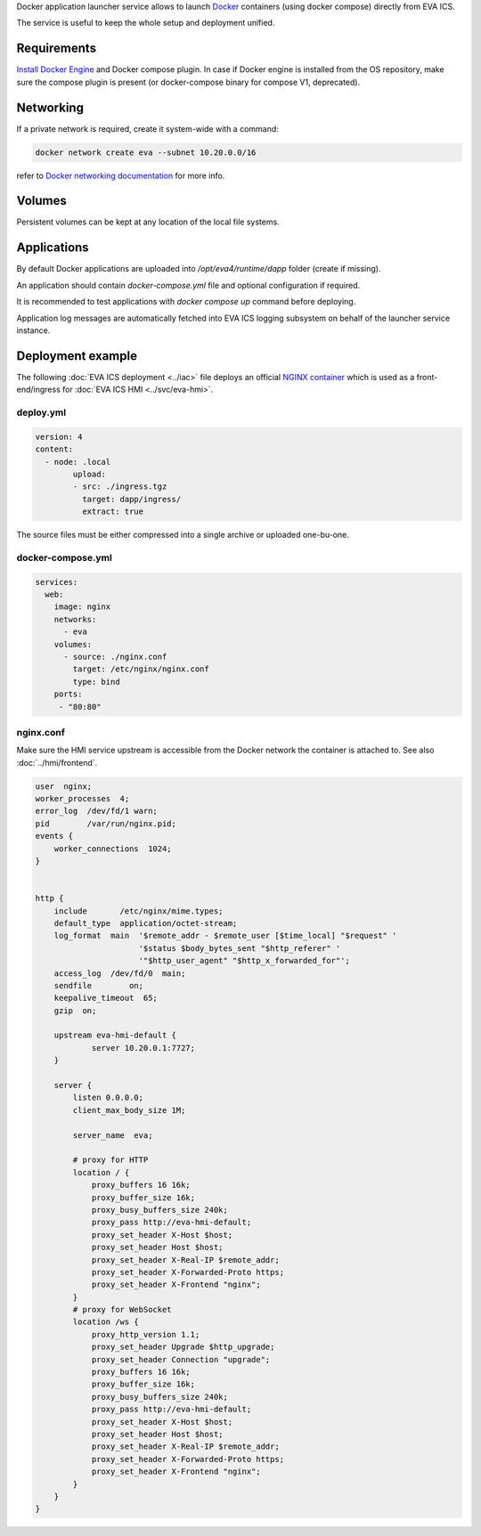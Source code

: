 Docker application launcher service allows to launch `Docker
<https://www.docker.com>`_ containers (using docker compose) directly from EVA
ICS.

The service is useful to keep the whole setup and deployment unified.

Requirements
============

`Install Docker Engine <https://docs.docker.com/engine/install/>`_ and Docker
compose plugin. In case if Docker engine is installed from the OS repository,
make sure the compose plugin is present (or docker-compose binary for compose
V1, deprecated).

Networking
==========

If a private network is required, create it system-wide with a command:

.. code:: shell

   docker network create eva --subnet 10.20.0.0/16

refer to `Docker networking documentation <https://docs.docker.com/network/>`_
for more info.

Volumes
=======

Persistent volumes can be kept at any location of the local file systems.

Applications
============

By default Docker applications are uploaded into */opt/eva4/runtime/dapp*
folder (create if missing).

An application should contain *docker-compose.yml* file and optional
configuration if required.

It is recommended to test applications with *docker compose up* command before
deploying.

Application log messages are automatically fetched into EVA ICS logging
subsystem on behalf of the launcher service instance.

Deployment example
==================

The following :doc:`EVA ICS deployment <../iac>` file deploys an official
`NGINX container <https://hub.docker.com/_/nginx>`_ which is used as a
front-end/ingress for :doc:`EVA ICS HMI <../svc/eva-hmi>`.

deploy.yml
----------

.. code:: yaml

	version: 4
	content:
	  - node: .local
		upload:
		- src: ./ingress.tgz
		  target: dapp/ingress/
		  extract: true

The source files must be either compressed into a single archive or uploaded
one-bu-one.

docker-compose.yml
------------------

.. code:: yaml

    services:
      web:
        image: nginx
        networks:
          - eva
        volumes:
          - source: ./nginx.conf
            target: /etc/nginx/nginx.conf
            type: bind
        ports:
         - "80:80"

nginx.conf
----------

Make sure the HMI service upstream is accessible from the Docker network the
container is attached to. See also :doc:`../hmi/frontend`.

.. code:: nginx

    user  nginx;
    worker_processes  4;
    error_log  /dev/fd/1 warn;
    pid        /var/run/nginx.pid;
    events {
        worker_connections  1024;
    }


    http {
        include       /etc/nginx/mime.types;
        default_type  application/octet-stream;
        log_format  main  '$remote_addr - $remote_user [$time_local] "$request" '
                          '$status $body_bytes_sent "$http_referer" '
                          '"$http_user_agent" "$http_x_forwarded_for"';
        access_log  /dev/fd/0  main;
        sendfile        on;
        keepalive_timeout  65;
        gzip  on;

        upstream eva-hmi-default {
                server 10.20.0.1:7727;
        }

        server {
            listen 0.0.0.0;
            client_max_body_size 1M;

            server_name  eva;

            # proxy for HTTP
            location / {
                proxy_buffers 16 16k;
                proxy_buffer_size 16k;
                proxy_busy_buffers_size 240k;
                proxy_pass http://eva-hmi-default;
                proxy_set_header X-Host $host;
                proxy_set_header Host $host;
                proxy_set_header X-Real-IP $remote_addr;
                proxy_set_header X-Forwarded-Proto https;
                proxy_set_header X-Frontend "nginx";
            }
            # proxy for WebSocket
            location /ws {
                proxy_http_version 1.1;
                proxy_set_header Upgrade $http_upgrade;
                proxy_set_header Connection "upgrade";
                proxy_buffers 16 16k;
                proxy_buffer_size 16k;
                proxy_busy_buffers_size 240k;
                proxy_pass http://eva-hmi-default;
                proxy_set_header X-Host $host;
                proxy_set_header Host $host;
                proxy_set_header X-Real-IP $remote_addr;
                proxy_set_header X-Forwarded-Proto https;
                proxy_set_header X-Frontend "nginx";
            }
        }
    }
